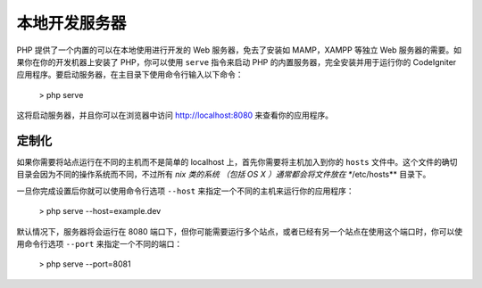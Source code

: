 ########################
本地开发服务器
########################

PHP 提供了一个内置的可以在本地使用进行开发的 Web 服务器，免去了安装如 MAMP，XAMPP 等独立 Web 服务器的需要。如果你在你的开发机器上安装了 PHP，你可以使用 ``serve`` 指令来启动 PHP 的内置服务器，完全安装并用于运行你的 CodeIgniter 应用程序。要启动服务器，在主目录下使用命令行输入以下命令：

    > php serve

这将启动服务器，并且你可以在浏览器中访问  http://localhost:8080 来查看你的应用程序。

.. 注解:: 内置的开发服务器应该只用于本地开发机器上。永远不要将其运行在生产环境的服务器上！

定制化
=============

如果你需要将站点运行在不同的主机而不是简单的 localhost 上，首先你需要将主机加入到你的 ``hosts`` 文件中。这个文件的确切目录会因为不同的操作系统而不同，不过所有 *nix 类的系统 （包括 OS X ）通常都会将文件放在 **/etc/hosts** 目录下。

一旦你完成设置后你就可以使用命令行选项 ``--host`` 来指定一个不同的主机来运行你的应用程序：

    > php serve --host=example.dev

默认情况下，服务器将会运行在 8080 端口下，但你可能需要运行多个站点，或者已经有另一个站点在使用这个端口时，你可以使用命令行选项 ``--port`` 来指定一个不同的端口：

    > php serve --port=8081
